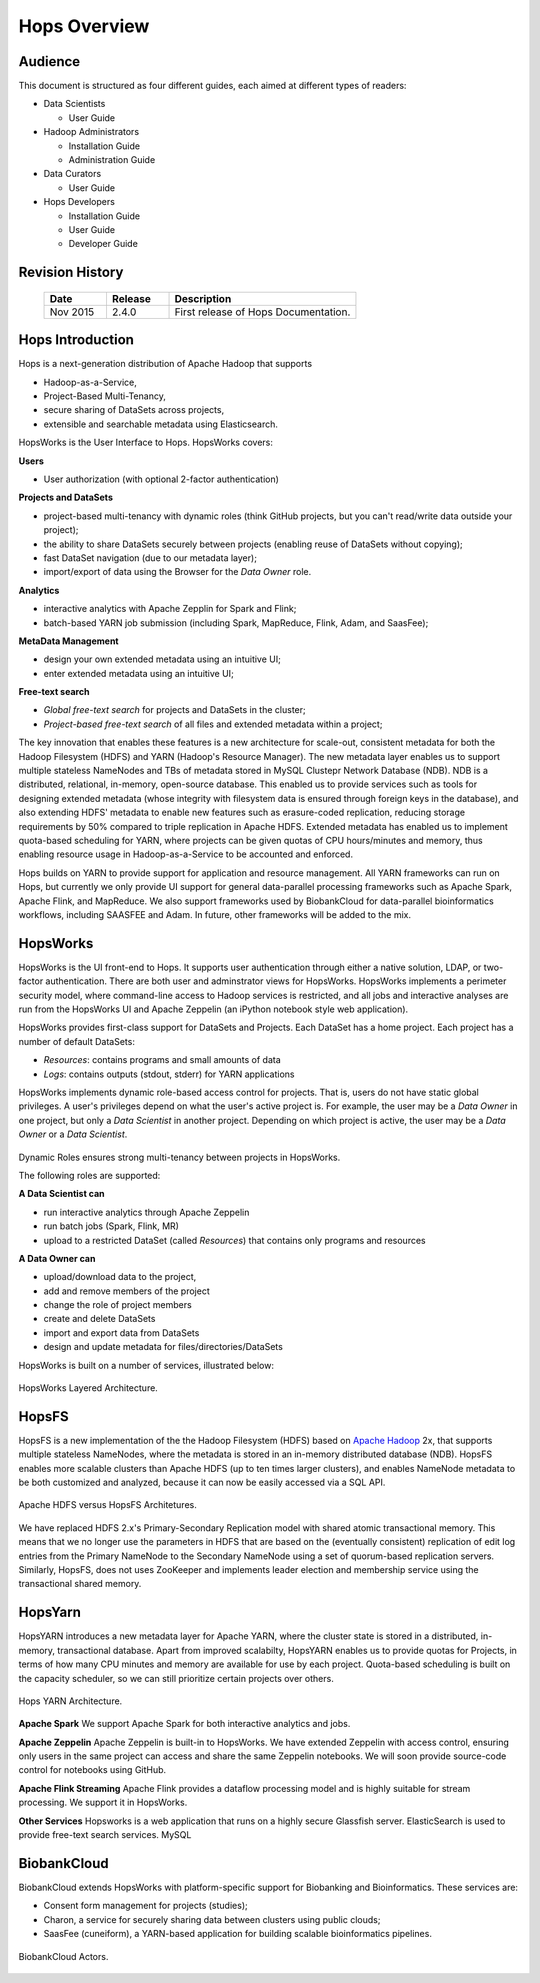 ******************
Hops Overview
******************

Audience
*****************

This document is structured as four different guides, each aimed at different types of readers:

* Data Scientists

  * User Guide
  
* Hadoop Administrators

  * Installation Guide
  * Administration Guide
  
* Data Curators

  * User Guide

* Hops Developers

  * Installation Guide 
  * User Guide 
  * Developer Guide  

    
Revision History
*****************

    .. csv-table:: 
       :header: "Date", "Release", "Description"
       :widths: 10, 10, 30


       "Nov 2015", "2.4.0", "First release of Hops Documentation."

.. raw:: latex

    \newpage

Hops Introduction
**********************       

Hops is a next-generation distribution of Apache Hadoop that supports

* Hadoop-as-a-Service,
* Project-Based Multi-Tenancy,
* secure sharing of DataSets across projects,
* extensible and searchable metadata using Elasticsearch.

HopsWorks is the User Interface to Hops. HopsWorks covers:

**Users**

* User authorization (with optional 2-factor authentication)

  
**Projects and DataSets**
  
* project-based multi-tenancy with dynamic roles (think GitHub projects, but you can't read/write data outside your project);
* the ability to share DataSets securely between projects (enabling reuse of DataSets without copying);
* fast DataSet navigation (due to our metadata layer);
* import/export of data using the Browser for the *Data Owner* role.

**Analytics**
  
* interactive analytics with Apache Zepplin for Spark and Flink;
* batch-based YARN job submission (including Spark, MapReduce, Flink, Adam, and SaasFee);

**MetaData Management**
 
* design your own extended metadata using an intuitive UI;
* enter extended metadata using an intuitive UI;  

**Free-text search**

* `Global free-text search` for projects and DataSets in the cluster;  
* `Project-based free-text search` of all files and extended metadata within a project;



The key innovation that enables these features is a new architecture for scale-out, consistent metadata for both the Hadoop Filesystem (HDFS) and YARN (Hadoop's Resource Manager). The new metadata layer enables us to support multiple stateless NameNodes and TBs of metadata stored in MySQL Clustepr Network Database (NDB). NDB is a distributed, relational, in-memory, open-source database. This enabled us to provide services such as tools for designing extended metadata (whose integrity with filesystem data is ensured through foreign keys in the database), and also extending HDFS' metadata to enable new features such as erasure-coded replication, reducing storage requirements by 50\% compared to triple replication in Apache HDFS. Extended metadata has enabled us to implement quota-based scheduling for YARN, where projects can be given quotas of CPU hours/minutes and memory, thus enabling resource usage in Hadoop-as-a-Service to be accounted and enforced.

Hops builds on YARN to provide support for application and resource management. All YARN frameworks can run on Hops, but currently we only provide UI support for general data-parallel processing frameworks such as Apache Spark, Apache Flink, and MapReduce. We also support frameworks used by BiobankCloud for data-parallel bioinformatics workflows, including SAASFEE and Adam. In future, other frameworks will be added to the mix.


HopsWorks
*********

HopsWorks is the UI front-end to Hops. It supports user authentication through either a native solution, LDAP, or two-factor authentication. There are both user and adminstrator views for HopsWorks.
HopsWorks implements a perimeter security model, where command-line access to Hadoop services is restricted, and all jobs and interactive analyses are run from the HopsWorks UI and Apache Zeppelin (an iPython notebook style web application).

HopsWorks provides first-class support for DataSets and Projects. Each DataSet has a home project. Each project has a number of default DataSets:

-  *Resources*: contains programs and small amounts of data
-  *Logs*: contains outputs (stdout, stderr) for YARN applications


HopsWorks implements dynamic role-based access control for projects. That is, users do not have static global privileges. A user's privileges depend on what the user's active project is. For example, the user may be a *Data Owner* in one project, but only a *Data Scientist* in another project. Depending on which project is active, the user may be a *Data Owner* or a *Data Scientist*.
   
.. figure:: imgs/dynamic_roles.png
   :alt: Dynamic Roles ensures strong multi-tenancy in HopsWorks
   :scale: 60
   :figclass: align-center

Dynamic Roles ensures strong multi-tenancy between projects in HopsWorks.
	 
The following roles are supported:
	 
**A Data Scientist can**

* run interactive analytics through Apache Zeppelin
* run batch jobs (Spark, Flink, MR)
* upload to a restricted DataSet (called *Resources*) that contains only programs and resources 

**A Data Owner can**

* upload/download data to the project,
* add and remove members of the project
* change the role of project members
* create and delete DataSets
* import and export data from DataSets
* design and update metadata for files/directories/DataSets	 


HopsWorks is built on a number of services, illustrated below:

.. figure:: imgs/hopsworks-stack.png
   :alt: HopsWorks stack of services
   :scale: 100
   :figclass: align-center

   HopsWorks Layered Architecture.
   
HopsFS
******

HopsFS is a new implementation of the the Hadoop Filesystem (HDFS) based on `Apache Hadoop`_ 2x, that supports multiple stateless NameNodes, where the metadata is stored in an in-memory distributed database (NDB). HopsFS enables more scalable clusters than Apache HDFS (up to ten times larger clusters), and enables NameNode metadata to be both customized and analyzed, because it can now be easily accessed via a SQL API.

.. figure:: imgs/hopsfs-arch.png
   :alt: HopsFS vs Apache HDFS Architecture
   :scale: 70
   :figclass: align-center

   Apache HDFS versus HopsFS Architetures.
	 
We have replaced HDFS 2.x's Primary-Secondary Replication model with shared atomic transactional memory. This means that we no longer use the parameters in HDFS that are based on the (eventually consistent) replication of edit log entries from the Primary NameNode to the Secondary NameNode using a set of quorum-based replication servers. Similarly, HopsFS, does not uses ZooKeeper and implements leader election and membership service using the transactional shared memory.

.. _Apache Hadoop: http://hadoop.apache.org/releases.html


HopsYarn
********

HopsYARN introduces a new metadata layer for Apache YARN, where the cluster state is stored in a distributed, in-memory, transactional database. Apart from improved scalabilty, HopsYARN enables us to provide quotas for Projects, in terms of how many CPU minutes and memory are available for use by each project. Quota-based scheduling is built on the capacity scheduler, so we can still prioritize certain projects over others.

.. figure:: ./imgs/hops-yarn.png
   :alt: Hops-YARN Architecture
   :scale: 15
   :figclass: align-center

   Hops YARN Architecture.
	      
**Apache Spark**
We support Apache Spark for both interactive analytics and jobs.

**Apache Zeppelin**
Apache Zeppelin is built-in to HopsWorks.
We have extended Zeppelin with access control, ensuring only users in the same project can access and share the same Zeppelin notebooks. We will soon provide source-code control for notebooks using GitHub.

**Apache Flink Streaming**
Apache Flink provides a dataflow processing model and is highly suitable for stream processing. We support it in HopsWorks.

**Other Services**
Hopsworks is a web application that runs on a highly secure Glassfish server. ElasticSearch is used to provide free-text search services. MySQL


BiobankCloud
********************

BiobankCloud extends HopsWorks with platform-specific support for Biobanking and Bioinformatics.
These services are:

* Consent form management for projects (studies);
* Charon, a service for securely sharing data between clusters using public clouds;
* SaasFee (cuneiform), a YARN-based application for building scalable bioinformatics pipelines.

.. figure:: imgs/biobankcloud-actors.png
   :alt: Actors in a BiobankCloud Ecosystem within the context of the EU GPDR.
   :scale: 80
   :figclass: align-center

   BiobankCloud Actors.
